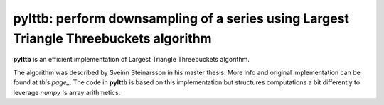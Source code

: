 pylttb: perform downsampling of a series using Largest Triangle Threebuckets algorithm
======================================================================================
|License: MIT|

**pylttb** is an efficient implementation of Largest Triangle Threebuckets algorithm.

The algorithm was described by Sveinn Steinarsson in his master thesis. More info and original
implementation can be found at `this page_`. The code in **pylttb** is based on this implementation
but structures computations a bit differently to leverage `numpy` 's array arithmetics.


.. |License: MIT| image:: https://img.shields.io/badge/License-MIT-yellow.svg
   :target: https://opensource.org/licenses/MIT
.. `his page_`: https://github.com/sveinn-steinarsson/flot-downsample/

